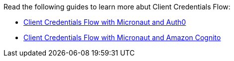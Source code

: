 Read the following guides to learn more abut Client Credentials Flow:

- https://guides.micronaut.io/latest/micronaut-oauth2-client-credentials-auth0.html[Client Credentials Flow with Micronaut and Auth0]
- https://guides.micronaut.io/latest/micronaut-oauth2-client-credentials-cognito.html[Client Credentials Flow with Micronaut and Amazon Cognito]
